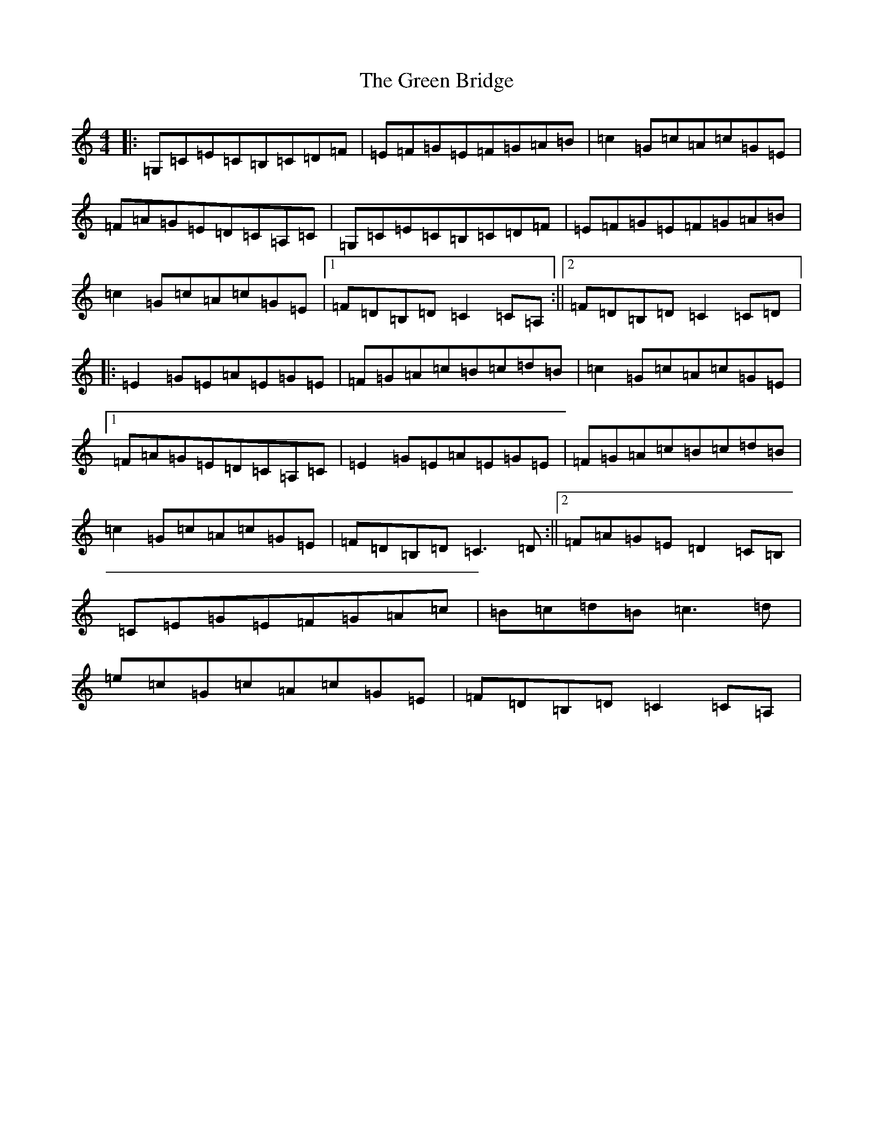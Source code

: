 X: 8342
T: Green Bridge, The
S: https://thesession.org/tunes/3173#setting3173
R: reel
M:4/4
L:1/8
K: C Major
|:=G,=C=E=C=B,=C=D=F|=E=F=G=E=F=G=A=B|=c2=G=c=A=c=G=E|=F=A=G=E=D=C=A,=C|=G,=C=E=C=B,=C=D=F|=E=F=G=E=F=G=A=B|=c2=G=c=A=c=G=E|1=F=D=B,=D=C2=C=A,:||2=F=D=B,=D=C2=C=D|:=E2=G=E=A=E=G=E|=F=G=A=c=B=c=d=B|=c2=G=c=A=c=G=E|1=F=A=G=E=D=C=A,=C|=E2=G=E=A=E=G=E|=F=G=A=c=B=c=d=B|=c2=G=c=A=c=G=E|=F=D=B,=D=C3=D:||2=F=A=G=E=D2=C=B,|=C=E=G=E=F=G=A=c|=B=c=d=B=c3=d|=e=c=G=c=A=c=G=E|=F=D=B,=D=C2=C=A,|